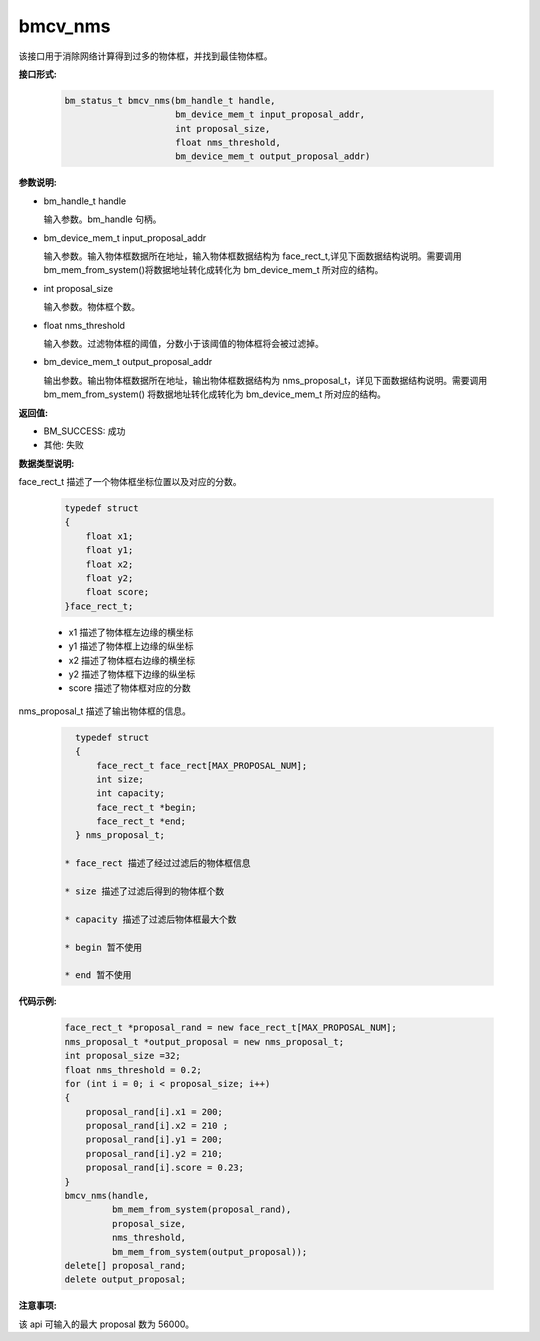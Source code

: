 bmcv_nms
========

该接口用于消除网络计算得到过多的物体框，并找到最佳物体框。


**接口形式:**

    .. code-block:: c

        bm_status_t bmcv_nms(bm_handle_t handle,
                             bm_device_mem_t input_proposal_addr,
                             int proposal_size,
                             float nms_threshold,
                             bm_device_mem_t output_proposal_addr)

**参数说明:**

* bm_handle_t handle

  输入参数。bm_handle 句柄。

* bm_device_mem_t input_proposal_addr

  输入参数。输入物体框数据所在地址，输入物体框数据结构为 face_rect_t,详见下面数据结构说明。需要调用 bm_mem_from_system()将数据地址转化成转化为 bm_device_mem_t 所对应的结构。

* int proposal_size

  输入参数。物体框个数。

* float nms_threshold

  输入参数。过滤物体框的阈值，分数小于该阈值的物体框将会被过滤掉。

* bm_device_mem_t output_proposal_addr

  输出参数。输出物体框数据所在地址，输出物体框数据结构为 nms_proposal_t，详见下面数据结构说明。需要调用 bm_mem_from_system() 将数据地址转化成转化为 bm_device_mem_t 所对应的结构。


**返回值:**

* BM_SUCCESS: 成功

* 其他: 失败


**数据类型说明:**

face_rect_t 描述了一个物体框坐标位置以及对应的分数。

    .. code-block:: c

        typedef struct
        {
            float x1;
            float y1;
            float x2;
            float y2;
            float score;
        }face_rect_t;

    * x1 描述了物体框左边缘的横坐标

    * y1 描述了物体框上边缘的纵坐标

    * x2 描述了物体框右边缘的横坐标

    * y2 描述了物体框下边缘的纵坐标

    * score 描述了物体框对应的分数


nms_proposal_t 描述了输出物体框的信息。

    .. code-block:: c

        typedef struct
        {
            face_rect_t face_rect[MAX_PROPOSAL_NUM];
            int size;
            int capacity;
            face_rect_t *begin;
            face_rect_t *end;
        } nms_proposal_t;

      * face_rect 描述了经过过滤后的物体框信息

      * size 描述了过滤后得到的物体框个数

      * capacity 描述了过滤后物体框最大个数

      * begin 暂不使用

      * end 暂不使用


**代码示例:**

    .. code-block:: c

        face_rect_t *proposal_rand = new face_rect_t[MAX_PROPOSAL_NUM];
        nms_proposal_t *output_proposal = new nms_proposal_t;
        int proposal_size =32;
        float nms_threshold = 0.2;
        for (int i = 0; i < proposal_size; i++)
        {
            proposal_rand[i].x1 = 200;
            proposal_rand[i].x2 = 210 ;
            proposal_rand[i].y1 = 200;
            proposal_rand[i].y2 = 210;
            proposal_rand[i].score = 0.23;
        }
        bmcv_nms(handle,
                 bm_mem_from_system(proposal_rand),
                 proposal_size,
                 nms_threshold,
                 bm_mem_from_system(output_proposal));
        delete[] proposal_rand;
        delete output_proposal;


**注意事项:**

该 api 可输入的最大 proposal 数为 56000。

